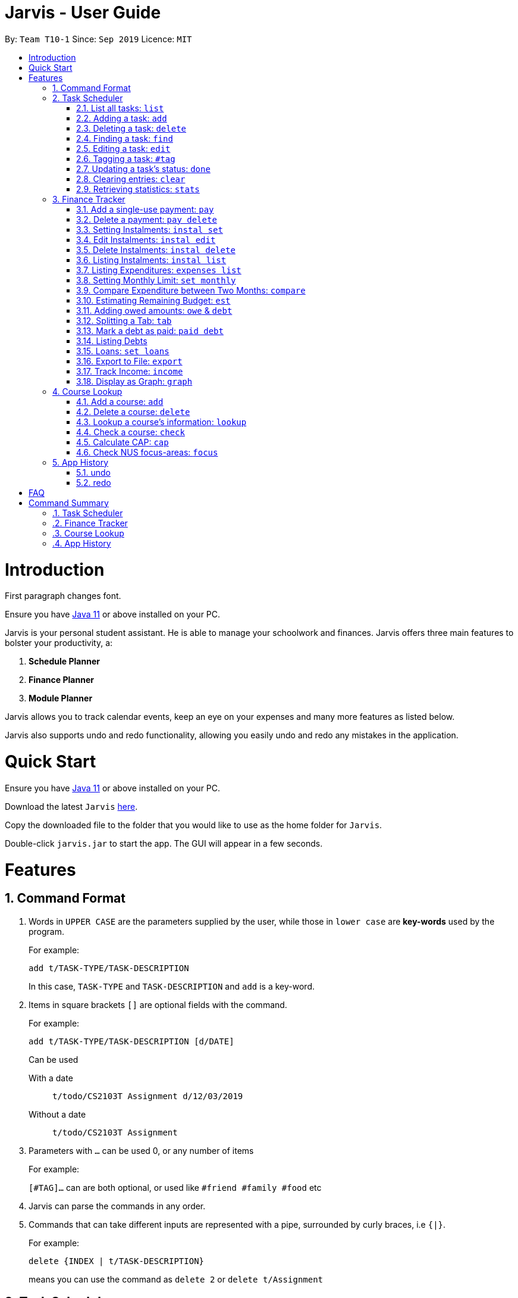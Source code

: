 = Jarvis - User Guide
:site-section: UserGuide
:toc:
:toc-title:
:toc-placement: preamble
:sectnums:
:imagesDir: images
:stylesDir: stylesheets
:xrefstyle: full
:experimental:
ifdef::env-github[]
:tip-caption: :bulb:
:note-caption: :information_source:
endif::[]
:repoURL: https://github.com/AY1920S1-CS2103T-T10-1/main

By: `Team T10-1`      Since: `Sep 2019`      Licence: `MIT`

= Introduction

First paragraph changes font.

Ensure you have https://www.java.com/en/download/[Java 11] or above installed
on your PC.

Jarvis is your personal student assistant. He is able to manage your schoolwork
and finances. Jarvis offers three main features to bolster your productivity,
a:

1. **Schedule Planner**
2. **Finance Planner**
3. **Module Planner**

Jarvis allows you to track calendar events, keep an eye on your expenses and
many more features as listed below.

Jarvis also supports undo and redo functionality, allowing you easily
undo and redo any mistakes in the application.

= Quick Start

Ensure you have https://www.java.com/en/download/[Java 11] or above installed
on your PC.

Download the latest `Jarvis` https://www.google.com/[here].

Copy the downloaded file to the folder that you would like to use as the
home folder for `Jarvis`.

Double-click `jarvis.jar` to start the app. The GUI will appear in a few
seconds.

= Features

== Command Format

1. Words in `UPPER CASE` are the parameters supplied by the user, while those
in `lower case` are *key-words* used by the program.
+
For example:
+
`add t/TASK-TYPE/TASK-DESCRIPTION`
+
In this case, `TASK-TYPE` and `TASK-DESCRIPTION` and `add` is a key-word.

2. Items in square brackets `[]` are optional fields with the command.
+
For example:
+
`add t/TASK-TYPE/TASK-DESCRIPTION [d/DATE]`
+
Can be used
+
With a date:: `t/todo/CS2103T Assignment d/12/03/2019`
Without a date:: `t/todo/CS2103T Assignment`

3. Parameters with `...` can be used 0, or any number of items
+
For example:
+
`[#TAG]...` can are both optional, or used like `#friend #family #food` etc

4. Jarvis can parse the commands in any order.

5. Commands that can take different inputs are represented with a pipe,
surrounded by curly braces, i.e `{|}`.
+
For example:
+
`delete {INDEX | t/TASK-DESCRIPTION}`
+
means you can use the command as `delete 2` or `delete t/Assignment`

////
DATE Section, coordinate with team to standardise on a single date format.
////

////
Task Scheduler

Feature by
-> Tan Ye Kai
-> Anisha Nicole Joseph
////
== Task Scheduler

==== List all tasks: `list`
Lists tasks in the planner based on the given `DATE` or `#TAG`(s).

Format: `list {d/DATE | #TAG...}`

Examples: +
`list #food #science_club` +
`list d/10/06/2019`

==== Adding a task: `add`
Adds a task to the planner.

A task must have a:

* `TASK-TYPE`: `todo`, `event` or `deadline`
* `TASK-DESCRIPTION`: a short description of the task

A task *can* have a:

* `DATE`
* `TAG`: any number of tags, such as `#school` or `#cca`
* `PRIORITY` level: `high`, `medium` or `low`
* `FREQ` frequency: `daily`, `weekly`, `monthly` or `yearly`

Format: `add t/TASK-TYPE/TASK-DESCRIPTION [d/DATE] [#TAG]... [p/PRIORITY r/FREQ]`

Examples: +
`add t/event/my birthday d/10/04/2017 r/yearly` +
`add t/deadline/cs2101 assignment d/20/09/2019 p/high`


==== Deleting a task: `delete`
Deletes a task from the planner.

Format: `delete {INDEX | t/TASK-DESCRIPTION}`

where `INDEX` is the **one-based** index of the task list.

Examples: +
`delete 3` +
`delete t/cs2101 assignment`


==== Finding a task: `find`
Locates a task from a given `KEYWORD`

Format: `find KEYWORD`

Examples: +
`find assignment` +
`find homework cs ma1101r`


==== Editing a task: `edit`
Edits the task by `TASK-DESCRIPTION` or `INDEX`.

`NEW-DESCRIPTION` can be a new task description or any of the characteristics
used to create a task.

Format: `edit {t/TASK-DESCRIPTION/NEW-DESCRIPTION | INDEX/NEW-DESCRIPTION}`

Examples: +
`edit t/project part 1/project part 2` +
`edit t/project part 1/project part2 d/18/09/2019` +
`edit 3/r/weekly`


==== Tagging a task: `#tag`
Creates a tag. Tags can then be added to different tasks.

Format: `create #TAG...`

Examples: +
`create #work` +
`create #play` +
`create #study`


==== Updating a task's status: `done`
Updates the status of a task. By default on an `add`, all tasks are marked
as undone, represented by a `[✗]`. Upon finishing the task, the task will be
represented with a `[✓]`.

Format: `done INDEX`

where `INDEX` is the **one-based** index of the task list.


==== Clearing entries: `clear`
Clears tasks from the planner. Tasks can be cleared by `#TAG` or `d/DATE`.
The command `clear` with no parameters succeeding it will result in all tasks
being cleared.

Format: `clear [#TAG]... [d/DATE]`

Examples: +
`clear #school` +
`clear d/12/09/2019`


==== Retrieving statistics: `stats`
Shows various statistics of the items in the app. This will include statistics
such as the total number of tasks done, the total number of tasks left and
blocks of free time.

Format: `stats`


////
Finance Tracker

Feature by
-> Goh Si Ning
////
== Finance Tracker


==== Add a single-use payment: `pay`
Adds a single use payment to the finance tracker. The amount spent will be
added to the current spending to keep track of the budget set by the user.

Payments can be added either by a tag, or to a person.

Format: `pay a/AMOUNT {#TAG | n/PERSON}`

Examples: +
`pay a/30 #food` +
`pay a/30 n/jessica`


==== Delete a payment: `pay delete`
Deletes payments in the list of payments tracked by Jarvis.

Format: `pay delete INDEX`

where `INDEX` is the **one-based** index of the payment list.


==== Setting Instalments: `instal set`
Sets instalments, such as a subscription to a service that is paid monthly.
The amount is assumed to be deducted on the first of every month.

Format: `instal set n/ITEM a/AMOUNT`

Examples: +
`instal set n/Spotify a/10` +
`instal set n/Netflix a/5`


==== Edit Instalments: `instal edit`
Edits the instalments in the list of existing instalments.

Format: `instal edit INDEX {n/ITEM | a/AMOUNT}`

Examples: +
`instal edit 1 a/10` +
`instal edit 2 n/Spotify-Family`


==== Delete Instalments: `instal delete`
Deletes instalments in the list of existing instalments

Format: `instal delete INDEX`


==== Listing Instalments: `instal list`
Shows all instalments that the user has subscribed to.

Format: `instal list`


==== Listing Expenditures: `expenses list`
Shows all payments that the user has made this month.

Format: `expenses list`


==== Setting Monthly Limit: `set monthly`
Sets a monthly budget limit. From the monthly limit, the program will
automatically calculate your weekly and daily limit.

Format: `set monthly a/AMOUNT`

Examples: +
`set monthly a/300`


==== Compare Expenditure between Two Months: `compare`
Shows a comparison of expenditure between the two given months.

Format: `compare m/DATE m/DATE`

Example: +
`compare m/Jan2019 m/Feb2019`


==== Estimating Remaining Budget: `est`
Estimates the amount of money that can be spent for

1. the current day
2. the current month

Format: `est {day | month}`

The amount shown takes the amount spent for the current day or month, and
minuses it from the user's monthly limit. If no monthly limit has been
specified, the program will show:

`Oops, there does not seem to be a monthly limit.`


==== Adding owed amounts: `owe` & `debt`
`owe`: saves a payment owed by someone else to the user. +
`debt`: saves a payment owed by the user to someone else.

Format: `owe n/PERSON a/AMOUNT` or `debt n/PERSON a/AMOUNT`


==== Splitting a Tab: `tab`
Divides and tracks a tab for a bill. All names are input to Jarvis will
then have a separate tab

Format: `tab a/AMOUNT n/PERSON...`

Examples: +
`tab a/20 n/Alice n/Bob n/Charlie`


==== Mark a debt as paid: `paid debt`
Marks a payment owed by the user to someone else as paid. Payment is identified
by its index in the list of debts. Once marked as paid, the corresponding
amount will be added to spending amount. The debt will be removed form the
list of debts and added t othe list of payments.

Format: `paid debt INDEX`

where `INDEX` is the **one-based** index of the payment list.

Example: +
`paid tab 1`


==== Listing Debts
Shows all debts that user owes or is owed.

Format: `list debts`


==== Loans: `set loans`
Set loans with interest per annum.

Format: `set loan a/TOTAL [i/INTEREST]`

where `INTEREST` is in `% per annum`

Example: +
`set loan a/10000 i/3.7`


==== Export to File: `export`
Export the current expenditure to a file, either as a `.txt`, `.csv`
or `xlsx` format.

Format: `export {csv | txt | xlsx} f/FILENAME`

Examples: +
`export csv f/expenditures`

This will create a file called `expenditures.csv` in the current directory,
containing all expenditures.


==== Track Income: `income`
Enables additional budgeting options when monthly income is specified.

Format: `income a/AMOUNT`

Example: +
`income a/3000`


==== Display as Graph: `graph`
Show detailed statistics about your expenditures.

Format: `graph`


////
Module Lookup

Feature by
-> Ryan Tan Yu
////
== Course Lookup

==== Add a course: `add`
Adds the specified module to the user's list. If the user does not
specify any grade, the grade will be taken as to not exist.

Format: `add c/MODCODE [g/GRADE]`

Example: +
`add cs3230` +
`add ab1234 A+`


==== Delete a course: `delete`
Deletes the specified course from the user's list. If no such course exists,
a warning is thrown.

Format: `delete c/MODCODE`

Example: +
`delete cs3230`


==== Lookup a course's information: `lookup`
Retrieves information about the specified course - such as name, course code,
number of credits and its prerequisites.

Format: `lookup c/MODCODE`

Example: +
`lookup cs3230`

==== Check a course: `check`
Checks if the user can take the specified course. The outcome is dependent
on the courses that the user has added into their list.

Format: `check c/MODCODE`

Example: +
`check cs2103t`

==== Calculate CAP: `cap`
Calculates the user's Cumulative Average Point (CAP). Requires at least one
course to have been added. Any course that does not have a `GRADE` added
will not be counted in the calculation.

Format: `cap`


==== Check NUS focus-areas: `focus`
Returns a list of courses available to take to fulfill *Focus Area* requirements
for NUS Computer Science. The list can also tell you

1. Number of courses to take
2. The courses you have already fulfilled
3. Giving suggestions on what courses to take

Available Focus Areas
https://www.comp.nus.edu.sg/programmes/ug/focus/[reference]


* Algorithms & Theory `algorithms` `algo`
* Artificial Intelligence `artificial` `intelligence` `ai`
* Computer Graphics and Games `computer graphics` `gfx`
* Computer Security `computer security` `cs`
* Database Systems `database` `db`
* Multimedia Information Retrieval `multimedia` `media`
* Networking and Distributed Systems `networking` `net`
* Parallel Computing `parallel computing` `pc`
* Programming Languages `programming languages` `pl`
* Software Engineering `software engineering` `swe`

Format: `focus n/FOCUS-AREA`

Example: +
`focus algo` +
`focus computer graphics`


////
Undo/Redo

Feature by
-> Marc Fong Yung Kit
////
== App History

==== undo
Undo action(s) on the application. This will allow users to roll back certain
actions that the user may have accidentally or erroneously done on the
application.

Format: `undo [r/NUMBER-OF-COMMANDS]`

Examples: +
`undo` (undoes the latest action) +
`undo r/3` (undoes the last three actions) +
`undo r/all` (undoes all actions that Jarvis remembers (20 max))



==== redo
Redo action(s) on the application. This will allow users to redo certain
actions, or any accidental or erroneous undos.

Format: `redo [r/NUMBER-OF-COMMANDS]`

Examples: +
`redo` (redoes the latest undo) +
`redo r/3` (redoes the last three undos) +
`redo r/all` (redoes all actions that has been undone (20 max))

= FAQ

**Q:** How is the budget for monthly limit calculated?

**A:** Budget is calculated from the 1st to the last day of every month. The budget is split evenly across all days.

'''

**Q:** What if I am still learning this application and I make a mistake on the application and I do not know how to revert the changes made in my latest command?

**A:** Simple undo the command, the application will revert your changes automatically.

'''

**Q:** How do I know what I am undo-ing?

**A:** enter history into the command line, which will display where you are relative to what you can undo and redo.

'''

**Q:** If I accidentally undo something, can i revert this mistake?

**A:** enter redo to undo your undo mistake, if you made multiple undo mistakes, you can redo <number> to redo those mistakes quickly.

= Command Summary

=== Task Scheduler

* `list {d/DATE | #TAG...}`
* `add t/TASK-TYPE/TASK-DESCRIPTION [d/DATE] [#TAG]... [p/PRIORITY] [r/FREQ]`
* `delete {INDEX | t/TASK-DESCRIPTION}`
* `find KEYWORD`
* `edit {t/TASK-DESCRIPTION/NEW-DESCRIPTION | INDEX/NEW-DESCRIPTION}`
* `create #TAG...`
* `done INDEX`
* `clear [#TAG]... [d/DATE]`
* `stats`

=== Finance Tracker

* `pay a/AMOUNT {#TAG | n/PERSON}`
* `pay delete INDEX`
* `instal set n/ITEM a/AMOUNT`
* `instal edit INDEX {n/ITEM | a/AMOUNT}`
* `instal delete INDEX`
* `instal list`
* `expenses list`
* `set monthly a/AMOUNT`
* `compare m/DATE m/DATE`
* `est {day | month}`
* `owe n/PERSON a/AMOUNT`
* `debt n/PERSON a/AMOUNT`
* `tab a/AMOUNT n/PERSON...`
* `paid debt INDEX`
* `list debts`
* `set loans a/TOTAL [i/INTEREST]`
* `export {csv | txt | xlsx} f/FILENAME`
* `income a/AMOUNT`
* `graph`


=== Course Lookup

* `add c/MODCODE [g/GRADE`
* `delete c/MODCODE`
* `lookup c/MODCODE`
* `check c/MODCODE`
* `cap`
* `focus n/FOCUS-AREA`

=== App History

* `undo`
* `redo`
